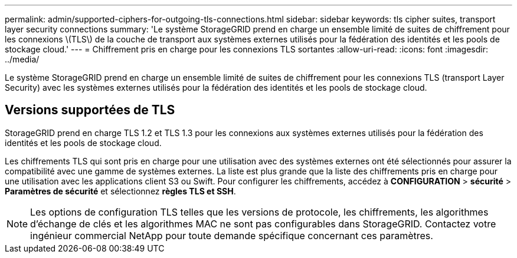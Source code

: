 ---
permalink: admin/supported-ciphers-for-outgoing-tls-connections.html 
sidebar: sidebar 
keywords: tls cipher suites, transport layer security connections 
summary: 'Le système StorageGRID prend en charge un ensemble limité de suites de chiffrement pour les connexions \(TLS\) de la couche de transport aux systèmes externes utilisés pour la fédération des identités et les pools de stockage cloud.' 
---
= Chiffrement pris en charge pour les connexions TLS sortantes
:allow-uri-read: 
:icons: font
:imagesdir: ../media/


[role="lead"]
Le système StorageGRID prend en charge un ensemble limité de suites de chiffrement pour les connexions TLS (transport Layer Security) avec les systèmes externes utilisés pour la fédération des identités et les pools de stockage cloud.



== Versions supportées de TLS

StorageGRID prend en charge TLS 1.2 et TLS 1.3 pour les connexions aux systèmes externes utilisés pour la fédération des identités et les pools de stockage cloud.

Les chiffrements TLS qui sont pris en charge pour une utilisation avec des systèmes externes ont été sélectionnés pour assurer la compatibilité avec une gamme de systèmes externes. La liste est plus grande que la liste des chiffrements pris en charge pour une utilisation avec les applications client S3 ou Swift. Pour configurer les chiffrements, accédez à *CONFIGURATION* > *sécurité* > *Paramètres de sécurité* et sélectionnez *règles TLS et SSH*.


NOTE: Les options de configuration TLS telles que les versions de protocole, les chiffrements, les algorithmes d'échange de clés et les algorithmes MAC ne sont pas configurables dans StorageGRID. Contactez votre ingénieur commercial NetApp pour toute demande spécifique concernant ces paramètres.
